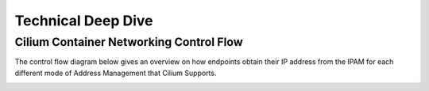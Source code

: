 .. only:: not (epub or latex or html)

    WARNING: You are looking at unreleased Cilium documentation.
    Please use the official rendered version released here:
    https://docs.cilium.io

###################
Technical Deep Dive
###################

Cilium Container Networking Control Flow
========================================

The control flow diagram below gives an overview on how endpoints obtain their
IP address from the IPAM for each different mode of Address Management that
Cilium Supports.

.. image:: cilium_container_networking_control_flow.png
    :align: center
